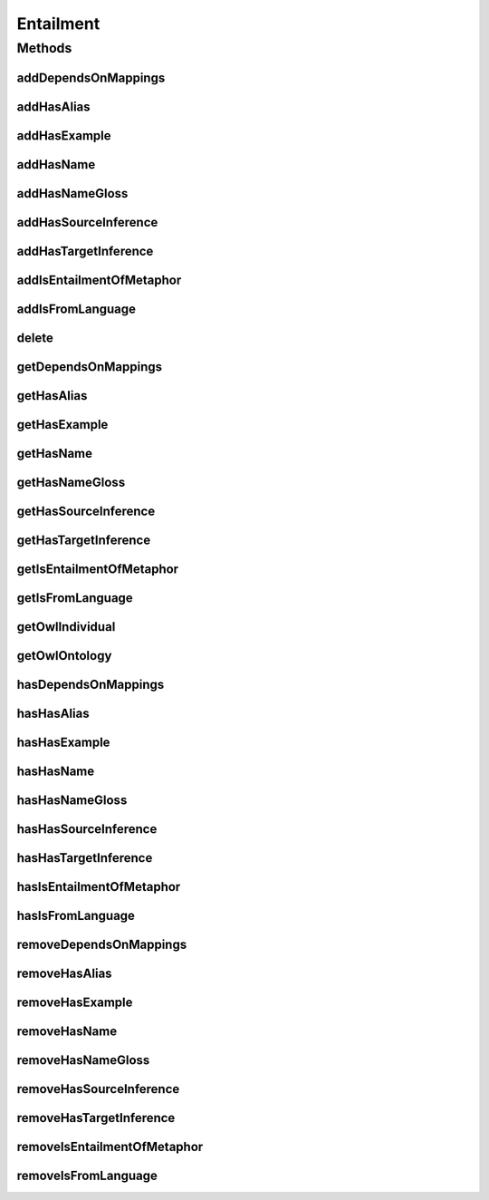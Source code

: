.. java:import:: java.util Collection

.. java:import:: org.protege.owl.codegeneration WrappedIndividual

.. java:import:: org.semanticweb.owlapi.model OWLNamedIndividual

.. java:import:: org.semanticweb.owlapi.model OWLOntology

Entailment
==========

.. java:package:: edu.berkeley.icsi.metanet.repository
   :noindex:

.. java:type:: public interface Entailment extends WrappedIndividual

   Generated by Protege (http://protege.stanford.edu).  Source Class: Entailment

Methods
-------
addDependsOnMappings
^^^^^^^^^^^^^^^^^^^^

.. java:method::  void addDependsOnMappings(Mapping newDependsOnMappings)
   :outertype: Entailment

   Adds a dependsOnMappings property value.

   :param newDependsOnMappings: the dependsOnMappings property value to be added

addHasAlias
^^^^^^^^^^^

.. java:method::  void addHasAlias(Object newHasAlias)
   :outertype: Entailment

   Adds a hasAlias property value.

   :param newHasAlias: the hasAlias property value to be added

addHasExample
^^^^^^^^^^^^^

.. java:method::  void addHasExample(Example newHasExample)
   :outertype: Entailment

   Adds a hasExample property value.

   :param newHasExample: the hasExample property value to be added

addHasName
^^^^^^^^^^

.. java:method::  void addHasName(String newHasName)
   :outertype: Entailment

   Adds a hasName property value.

   :param newHasName: the hasName property value to be added

addHasNameGloss
^^^^^^^^^^^^^^^

.. java:method::  void addHasNameGloss(String newHasNameGloss)
   :outertype: Entailment

   Adds a hasNameGloss property value.

   :param newHasNameGloss: the hasNameGloss property value to be added

addHasSourceInference
^^^^^^^^^^^^^^^^^^^^^

.. java:method::  void addHasSourceInference(Inference newHasSourceInference)
   :outertype: Entailment

   Adds a hasSourceInference property value.

   :param newHasSourceInference: the hasSourceInference property value to be added

addHasTargetInference
^^^^^^^^^^^^^^^^^^^^^

.. java:method::  void addHasTargetInference(Inference newHasTargetInference)
   :outertype: Entailment

   Adds a hasTargetInference property value.

   :param newHasTargetInference: the hasTargetInference property value to be added

addIsEntailmentOfMetaphor
^^^^^^^^^^^^^^^^^^^^^^^^^

.. java:method::  void addIsEntailmentOfMetaphor(Metaphor newIsEntailmentOfMetaphor)
   :outertype: Entailment

   Adds a isEntailmentOfMetaphor property value.

   :param newIsEntailmentOfMetaphor: the isEntailmentOfMetaphor property value to be added

addIsFromLanguage
^^^^^^^^^^^^^^^^^

.. java:method::  void addIsFromLanguage(String newIsFromLanguage)
   :outertype: Entailment

   Adds a isFromLanguage property value.

   :param newIsFromLanguage: the isFromLanguage property value to be added

delete
^^^^^^

.. java:method::  void delete()
   :outertype: Entailment

getDependsOnMappings
^^^^^^^^^^^^^^^^^^^^

.. java:method::  Collection<? extends Mapping> getDependsOnMappings()
   :outertype: Entailment

   Gets all property values for the dependsOnMappings property.

getHasAlias
^^^^^^^^^^^

.. java:method::  Collection<? extends String> getHasAlias()
   :outertype: Entailment

   Gets all property values for the hasAlias property.

getHasExample
^^^^^^^^^^^^^

.. java:method::  Collection<? extends Example> getHasExample()
   :outertype: Entailment

   Gets all property values for the hasExample property.

getHasName
^^^^^^^^^^

.. java:method::  String getHasName()
   :outertype: Entailment

   Gets the value for the hasName functional property.

getHasNameGloss
^^^^^^^^^^^^^^^

.. java:method::  String getHasNameGloss()
   :outertype: Entailment

   Gets the value for the hasNameGloss functional property.

getHasSourceInference
^^^^^^^^^^^^^^^^^^^^^

.. java:method::  Inference getHasSourceInference()
   :outertype: Entailment

   Gets the property value for the hasSourceInference functional property.

getHasTargetInference
^^^^^^^^^^^^^^^^^^^^^

.. java:method::  Inference getHasTargetInference()
   :outertype: Entailment

   Gets the property value for the hasTargetInference functional property.

getIsEntailmentOfMetaphor
^^^^^^^^^^^^^^^^^^^^^^^^^

.. java:method::  Collection<? extends Metaphor> getIsEntailmentOfMetaphor()
   :outertype: Entailment

   Gets all property values for the isEntailmentOfMetaphor property.

getIsFromLanguage
^^^^^^^^^^^^^^^^^

.. java:method::  String getIsFromLanguage()
   :outertype: Entailment

   Gets the value for the isFromLanguage functional property.

getOwlIndividual
^^^^^^^^^^^^^^^^

.. java:method::  OWLNamedIndividual getOwlIndividual()
   :outertype: Entailment

getOwlOntology
^^^^^^^^^^^^^^

.. java:method::  OWLOntology getOwlOntology()
   :outertype: Entailment

hasDependsOnMappings
^^^^^^^^^^^^^^^^^^^^

.. java:method::  boolean hasDependsOnMappings()
   :outertype: Entailment

   Checks if the class has a dependsOnMappings property value.

   :return: true if there is a dependsOnMappings property value.

hasHasAlias
^^^^^^^^^^^

.. java:method::  boolean hasHasAlias()
   :outertype: Entailment

   Checks if the class has a hasAlias property value.

   :return: true if there is a hasAlias property value.

hasHasExample
^^^^^^^^^^^^^

.. java:method::  boolean hasHasExample()
   :outertype: Entailment

   Checks if the class has a hasExample property value.

   :return: true if there is a hasExample property value.

hasHasName
^^^^^^^^^^

.. java:method::  boolean hasHasName()
   :outertype: Entailment

   Checks if the class has a hasName property value.

   :return: true if there is a hasName property value.

hasHasNameGloss
^^^^^^^^^^^^^^^

.. java:method::  boolean hasHasNameGloss()
   :outertype: Entailment

   Checks if the class has a hasNameGloss property value.

   :return: true if there is a hasNameGloss property value.

hasHasSourceInference
^^^^^^^^^^^^^^^^^^^^^

.. java:method::  boolean hasHasSourceInference()
   :outertype: Entailment

   Checks if the class has a hasSourceInference property value.

   :return: true if there is a hasSourceInference property value.

hasHasTargetInference
^^^^^^^^^^^^^^^^^^^^^

.. java:method::  boolean hasHasTargetInference()
   :outertype: Entailment

   Checks if the class has a hasTargetInference property value.

   :return: true if there is a hasTargetInference property value.

hasIsEntailmentOfMetaphor
^^^^^^^^^^^^^^^^^^^^^^^^^

.. java:method::  boolean hasIsEntailmentOfMetaphor()
   :outertype: Entailment

   Checks if the class has a isEntailmentOfMetaphor property value.

   :return: true if there is a isEntailmentOfMetaphor property value.

hasIsFromLanguage
^^^^^^^^^^^^^^^^^

.. java:method::  boolean hasIsFromLanguage()
   :outertype: Entailment

   Checks if the class has a isFromLanguage property value.

   :return: true if there is a isFromLanguage property value.

removeDependsOnMappings
^^^^^^^^^^^^^^^^^^^^^^^

.. java:method::  void removeDependsOnMappings(Mapping oldDependsOnMappings)
   :outertype: Entailment

   Removes a dependsOnMappings property value.

   :param oldDependsOnMappings: the dependsOnMappings property value to be removed.

removeHasAlias
^^^^^^^^^^^^^^

.. java:method::  void removeHasAlias(Object oldHasAlias)
   :outertype: Entailment

   Removes a hasAlias property value.

   :param oldHasAlias: the hasAlias property value to be removed.

removeHasExample
^^^^^^^^^^^^^^^^

.. java:method::  void removeHasExample(Example oldHasExample)
   :outertype: Entailment

   Removes a hasExample property value.

   :param oldHasExample: the hasExample property value to be removed.

removeHasName
^^^^^^^^^^^^^

.. java:method::  void removeHasName(String oldHasName)
   :outertype: Entailment

   Removes a hasName property value.

   :param oldHasName: the hasName property value to be removed.

removeHasNameGloss
^^^^^^^^^^^^^^^^^^

.. java:method::  void removeHasNameGloss(String oldHasNameGloss)
   :outertype: Entailment

   Removes a hasNameGloss property value.

   :param oldHasNameGloss: the hasNameGloss property value to be removed.

removeHasSourceInference
^^^^^^^^^^^^^^^^^^^^^^^^

.. java:method::  void removeHasSourceInference(Inference oldHasSourceInference)
   :outertype: Entailment

   Removes a hasSourceInference property value.

   :param oldHasSourceInference: the hasSourceInference property value to be removed.

removeHasTargetInference
^^^^^^^^^^^^^^^^^^^^^^^^

.. java:method::  void removeHasTargetInference(Inference oldHasTargetInference)
   :outertype: Entailment

   Removes a hasTargetInference property value.

   :param oldHasTargetInference: the hasTargetInference property value to be removed.

removeIsEntailmentOfMetaphor
^^^^^^^^^^^^^^^^^^^^^^^^^^^^

.. java:method::  void removeIsEntailmentOfMetaphor(Metaphor oldIsEntailmentOfMetaphor)
   :outertype: Entailment

   Removes a isEntailmentOfMetaphor property value.

   :param oldIsEntailmentOfMetaphor: the isEntailmentOfMetaphor property value to be removed.

removeIsFromLanguage
^^^^^^^^^^^^^^^^^^^^

.. java:method::  void removeIsFromLanguage(String oldIsFromLanguage)
   :outertype: Entailment

   Removes a isFromLanguage property value.

   :param oldIsFromLanguage: the isFromLanguage property value to be removed.

